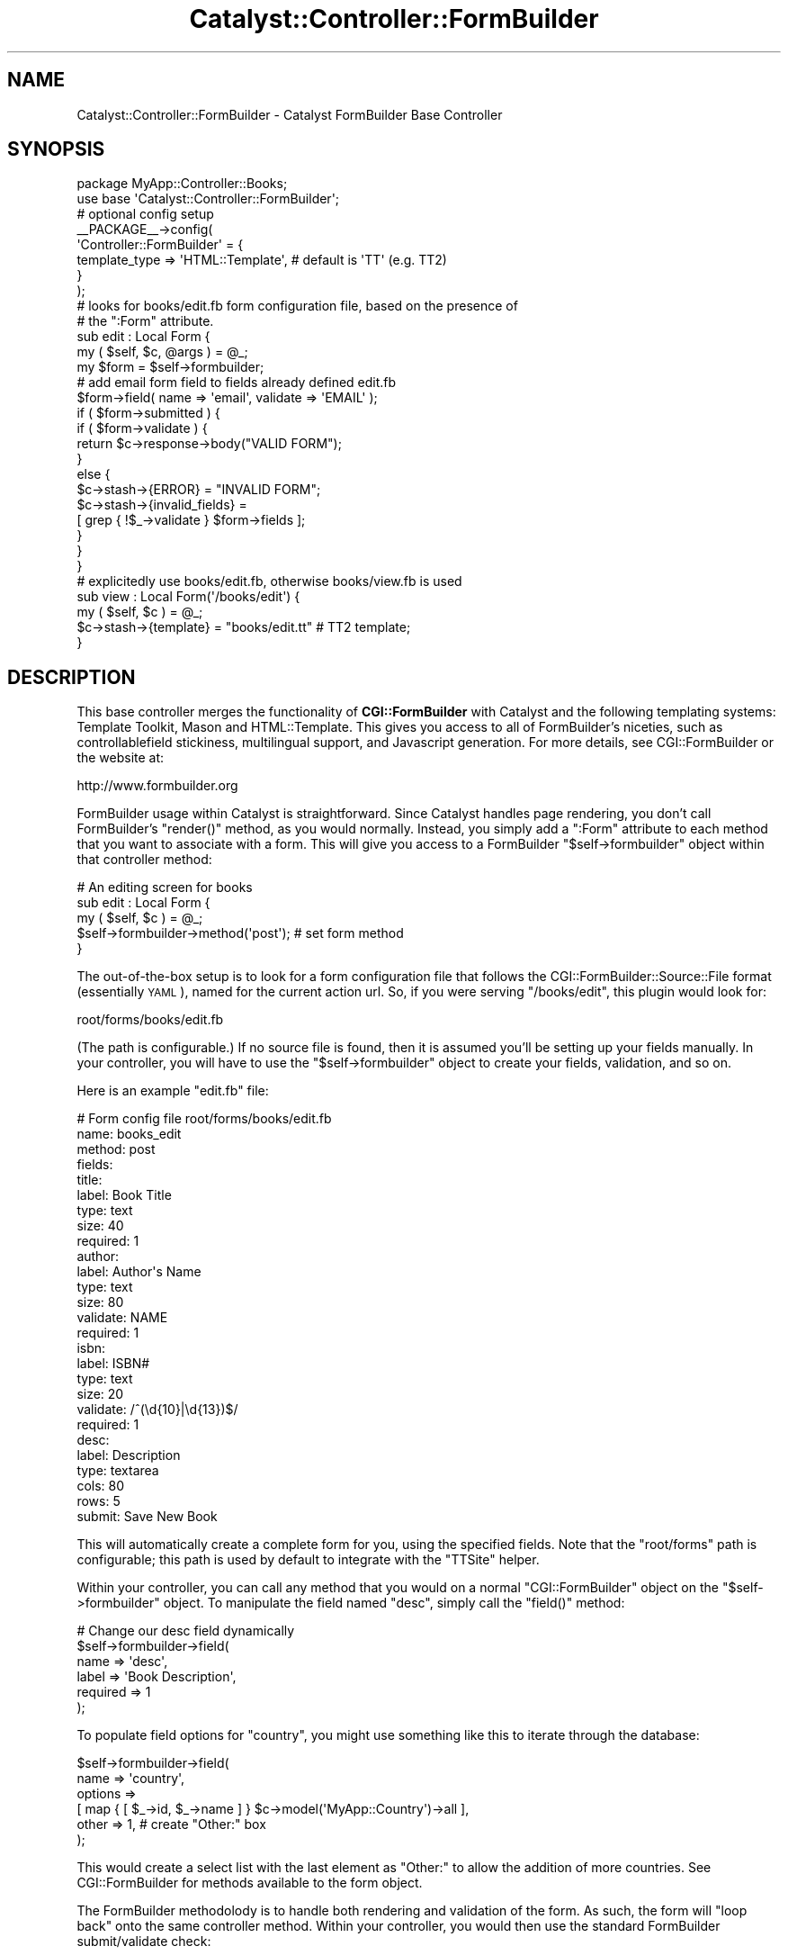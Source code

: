 .\" Automatically generated by Pod::Man 2.25 (Pod::Simple 3.20)
.\"
.\" Standard preamble:
.\" ========================================================================
.de Sp \" Vertical space (when we can't use .PP)
.if t .sp .5v
.if n .sp
..
.de Vb \" Begin verbatim text
.ft CW
.nf
.ne \\$1
..
.de Ve \" End verbatim text
.ft R
.fi
..
.\" Set up some character translations and predefined strings.  \*(-- will
.\" give an unbreakable dash, \*(PI will give pi, \*(L" will give a left
.\" double quote, and \*(R" will give a right double quote.  \*(C+ will
.\" give a nicer C++.  Capital omega is used to do unbreakable dashes and
.\" therefore won't be available.  \*(C` and \*(C' expand to `' in nroff,
.\" nothing in troff, for use with C<>.
.tr \(*W-
.ds C+ C\v'-.1v'\h'-1p'\s-2+\h'-1p'+\s0\v'.1v'\h'-1p'
.ie n \{\
.    ds -- \(*W-
.    ds PI pi
.    if (\n(.H=4u)&(1m=24u) .ds -- \(*W\h'-12u'\(*W\h'-12u'-\" diablo 10 pitch
.    if (\n(.H=4u)&(1m=20u) .ds -- \(*W\h'-12u'\(*W\h'-8u'-\"  diablo 12 pitch
.    ds L" ""
.    ds R" ""
.    ds C` ""
.    ds C' ""
'br\}
.el\{\
.    ds -- \|\(em\|
.    ds PI \(*p
.    ds L" ``
.    ds R" ''
'br\}
.\"
.\" Escape single quotes in literal strings from groff's Unicode transform.
.ie \n(.g .ds Aq \(aq
.el       .ds Aq '
.\"
.\" If the F register is turned on, we'll generate index entries on stderr for
.\" titles (.TH), headers (.SH), subsections (.SS), items (.Ip), and index
.\" entries marked with X<> in POD.  Of course, you'll have to process the
.\" output yourself in some meaningful fashion.
.ie \nF \{\
.    de IX
.    tm Index:\\$1\t\\n%\t"\\$2"
..
.    nr % 0
.    rr F
.\}
.el \{\
.    de IX
..
.\}
.\"
.\" Accent mark definitions (@(#)ms.acc 1.5 88/02/08 SMI; from UCB 4.2).
.\" Fear.  Run.  Save yourself.  No user-serviceable parts.
.    \" fudge factors for nroff and troff
.if n \{\
.    ds #H 0
.    ds #V .8m
.    ds #F .3m
.    ds #[ \f1
.    ds #] \fP
.\}
.if t \{\
.    ds #H ((1u-(\\\\n(.fu%2u))*.13m)
.    ds #V .6m
.    ds #F 0
.    ds #[ \&
.    ds #] \&
.\}
.    \" simple accents for nroff and troff
.if n \{\
.    ds ' \&
.    ds ` \&
.    ds ^ \&
.    ds , \&
.    ds ~ ~
.    ds /
.\}
.if t \{\
.    ds ' \\k:\h'-(\\n(.wu*8/10-\*(#H)'\'\h"|\\n:u"
.    ds ` \\k:\h'-(\\n(.wu*8/10-\*(#H)'\`\h'|\\n:u'
.    ds ^ \\k:\h'-(\\n(.wu*10/11-\*(#H)'^\h'|\\n:u'
.    ds , \\k:\h'-(\\n(.wu*8/10)',\h'|\\n:u'
.    ds ~ \\k:\h'-(\\n(.wu-\*(#H-.1m)'~\h'|\\n:u'
.    ds / \\k:\h'-(\\n(.wu*8/10-\*(#H)'\z\(sl\h'|\\n:u'
.\}
.    \" troff and (daisy-wheel) nroff accents
.ds : \\k:\h'-(\\n(.wu*8/10-\*(#H+.1m+\*(#F)'\v'-\*(#V'\z.\h'.2m+\*(#F'.\h'|\\n:u'\v'\*(#V'
.ds 8 \h'\*(#H'\(*b\h'-\*(#H'
.ds o \\k:\h'-(\\n(.wu+\w'\(de'u-\*(#H)/2u'\v'-.3n'\*(#[\z\(de\v'.3n'\h'|\\n:u'\*(#]
.ds d- \h'\*(#H'\(pd\h'-\w'~'u'\v'-.25m'\f2\(hy\fP\v'.25m'\h'-\*(#H'
.ds D- D\\k:\h'-\w'D'u'\v'-.11m'\z\(hy\v'.11m'\h'|\\n:u'
.ds th \*(#[\v'.3m'\s+1I\s-1\v'-.3m'\h'-(\w'I'u*2/3)'\s-1o\s+1\*(#]
.ds Th \*(#[\s+2I\s-2\h'-\w'I'u*3/5'\v'-.3m'o\v'.3m'\*(#]
.ds ae a\h'-(\w'a'u*4/10)'e
.ds Ae A\h'-(\w'A'u*4/10)'E
.    \" corrections for vroff
.if v .ds ~ \\k:\h'-(\\n(.wu*9/10-\*(#H)'\s-2\u~\d\s+2\h'|\\n:u'
.if v .ds ^ \\k:\h'-(\\n(.wu*10/11-\*(#H)'\v'-.4m'^\v'.4m'\h'|\\n:u'
.    \" for low resolution devices (crt and lpr)
.if \n(.H>23 .if \n(.V>19 \
\{\
.    ds : e
.    ds 8 ss
.    ds o a
.    ds d- d\h'-1'\(ga
.    ds D- D\h'-1'\(hy
.    ds th \o'bp'
.    ds Th \o'LP'
.    ds ae ae
.    ds Ae AE
.\}
.rm #[ #] #H #V #F C
.\" ========================================================================
.\"
.IX Title "Catalyst::Controller::FormBuilder 3"
.TH Catalyst::Controller::FormBuilder 3 "2011-01-26" "perl v5.16.0" "User Contributed Perl Documentation"
.\" For nroff, turn off justification.  Always turn off hyphenation; it makes
.\" way too many mistakes in technical documents.
.if n .ad l
.nh
.SH "NAME"
Catalyst::Controller::FormBuilder \- Catalyst FormBuilder Base Controller
.SH "SYNOPSIS"
.IX Header "SYNOPSIS"
.Vb 2
\&    package MyApp::Controller::Books;
\&    use base \*(AqCatalyst::Controller::FormBuilder\*(Aq;
\&
\&    # optional config setup
\&    _\|_PACKAGE_\|_\->config(
\&        \*(AqController::FormBuilder\*(Aq = {
\&            template_type => \*(AqHTML::Template\*(Aq,    # default is \*(AqTT\*(Aq (e.g. TT2)
\&        }
\&    );
\&
\&    # looks for books/edit.fb form configuration file, based on the presence of
\&    # the ":Form" attribute.
\&    sub edit : Local Form {
\&        my ( $self, $c, @args ) = @_;
\&
\&        my $form = $self\->formbuilder;
\&
\&        # add email form field to fields already defined edit.fb
\&        $form\->field( name => \*(Aqemail\*(Aq, validate => \*(AqEMAIL\*(Aq );
\&
\&        if ( $form\->submitted ) {
\&            if ( $form\->validate ) {
\&                return $c\->response\->body("VALID FORM");
\&            }
\&            else {
\&                $c\->stash\->{ERROR}          = "INVALID FORM";
\&                $c\->stash\->{invalid_fields} =
\&                  [ grep { !$_\->validate } $form\->fields ];
\&            }
\&        }
\&    }
\&
\&    # explicitedly use books/edit.fb, otherwise books/view.fb is used
\&    sub view : Local Form(\*(Aq/books/edit\*(Aq) {
\&        my ( $self, $c ) = @_;
\&        $c\->stash\->{template} = "books/edit.tt" # TT2 template;
\&    }
.Ve
.SH "DESCRIPTION"
.IX Header "DESCRIPTION"
This base controller merges the functionality of \fBCGI::FormBuilder\fR with
Catalyst and the following templating systems: Template Toolkit, Mason and
HTML::Template. This gives you access to all of FormBuilder's niceties,
such as controllablefield stickiness, multilingual support, and Javascript
generation. For more details, see CGI::FormBuilder or the website at:
.PP
.Vb 1
\&    http://www.formbuilder.org
.Ve
.PP
FormBuilder usage within Catalyst is straightforward. Since Catalyst handles
page rendering, you don't call FormBuilder's \f(CW\*(C`render()\*(C'\fR method, as you
would normally. Instead, you simply add a \f(CW\*(C`:Form\*(C'\fR attribute to each method
that you want to associate with a form. This will give you access to a
FormBuilder \f(CW\*(C`$self\->formbuilder\*(C'\fR object within that controller method:
.PP
.Vb 5
\&    # An editing screen for books
\&    sub edit : Local Form {
\&        my ( $self, $c ) = @_;
\&        $self\->formbuilder\->method(\*(Aqpost\*(Aq);   # set form method
\&    }
.Ve
.PP
The out-of-the-box setup is to look for a form configuration file that follows
the CGI::FormBuilder::Source::File format (essentially \s-1YAML\s0), named for the
current action url. So, if you were serving \f(CW\*(C`/books/edit\*(C'\fR, this plugin
would look for:
.PP
.Vb 1
\&    root/forms/books/edit.fb
.Ve
.PP
(The path is configurable.) If no source file is found, then it is assumed
you'll be setting up your fields manually. In your controller, you will
have to use the \f(CW\*(C`$self\->formbuilder\*(C'\fR object to create your fields,
validation, and so on.
.PP
Here is an example \f(CW\*(C`edit.fb\*(C'\fR file:
.PP
.Vb 10
\&    # Form config file root/forms/books/edit.fb
\&    name: books_edit
\&    method: post
\&    fields:
\&        title:
\&            label: Book Title
\&            type:  text
\&            size:  40
\&            required: 1
\&        author:
\&            label: Author\*(Aqs Name
\&            type:  text
\&            size:  80
\&            validate: NAME
\&            required: 1
\&        isbn:
\&            label: ISBN#
\&            type:  text
\&            size:  20
\&            validate: /^(\ed{10}|\ed{13})$/
\&            required: 1
\&        desc:
\&            label: Description
\&            type:  textarea
\&            cols:  80
\&            rows:  5
\&
\&    submit: Save New Book
.Ve
.PP
This will automatically create a complete form for you, using the
specified fields. Note that the \f(CW\*(C`root/forms\*(C'\fR path is configurable;
this path is used by default to integrate with the \f(CW\*(C`TTSite\*(C'\fR helper.
.PP
Within your controller, you can call any method that you would on a
normal \f(CW\*(C`CGI::FormBuilder\*(C'\fR object on the \f(CW\*(C`$self\->formbuilder\*(C'\fR object.
To manipulate the field named \f(CW\*(C`desc\*(C'\fR, simply call the \f(CW\*(C`field()\*(C'\fR
method:
.PP
.Vb 6
\&    # Change our desc field dynamically
\&    $self\->formbuilder\->field(
\&        name     => \*(Aqdesc\*(Aq,
\&        label    => \*(AqBook Description\*(Aq,
\&        required => 1
\&    );
.Ve
.PP
To populate field options for \f(CW\*(C`country\*(C'\fR, you might use something like
this to iterate through the database:
.PP
.Vb 6
\&    $self\->formbuilder\->field(
\&        name    => \*(Aqcountry\*(Aq,
\&        options =>
\&          [ map { [ $_\->id, $_\->name ] } $c\->model(\*(AqMyApp::Country\*(Aq)\->all ],
\&        other => 1,    # create "Other:" box
\&    );
.Ve
.PP
This would create a select list with the last element as \*(L"Other:\*(R" to allow
the addition of more countries. See CGI::FormBuilder for methods
available to the form object.
.PP
The FormBuilder methodolody is to handle both rendering and validation
of the form. As such, the form will \*(L"loop back\*(R" onto the same controller
method. Within your controller, you would then use the standard FormBuilder
submit/validate check:
.PP
.Vb 3
\&    if ( $self\->formbuilder\->submitted && $self\->formbuilder\->validate ) {
\&        $c\->forward(\*(Aq/books/save\*(Aq);
\&    }
.Ve
.PP
This would forward to \f(CW\*(C`/books/save\*(C'\fR if the form was submitted and
passed field validation. Otherwise, it would automatically re-render the
form with invalid fields highlighted, leaving the database unchanged.
.PP
To render the form in your tt2 template for example, you can use \f(CW\*(C`render\*(C'\fR
to get a default table-based form:
.PP
.Vb 2
\&    <!\-\- root/src/books/edit.tt \-\->
\&    [% FormBuilder.render %]
.Ve
.PP
You can also get fine-tuned control over your form layout from within
your template.
.SH "TEMPLATES"
.IX Header "TEMPLATES"
The simplest way to get your form into \s-1HTML\s0 is to reference the
\&\f(CW\*(C`FormBuilder.render\*(C'\fR method, as shown above. However, frequently you
want more control.
.PP
Only Template Toolkit, Mason and HTML::Template are currently supported, but
if your templating system's stash requirements are identical to one of these,
simply choose and define it via the \f(CW\*(C`template_type\*(C'\fR config option.  Of course,
make sure you have a View to support the template, since this module does not
render templates.
.PP
From within your template, you can reference any of FormBuilder's
methods to manipulate form \s-1HTML\s0, JavaScript, and so forth. For example,
you might want exact control over fields, rendering them in a \f(CW\*(C`<div>\*(C'\fR
instead of a table. You could do something like this:
.PP
.Vb 10
\&    <!\-\- root/src/books/edit.tt \-\->
\&    <head>
\&      <title>[% formbuilder.title %]</title>
\&      [% formbuilder.jshead %]<!\-\- javascript \-\->
\&    </head>
\&     <body>
\&      [% formbuilder.start \-%]
\&      <div id="form">
\&        [% FOREACH field IN formbuilder.fields \-%]
\&        <p>
\&            <label>
\&               <span [% IF field.required %]class="required"[%END%]>[%field.label%]</span>
\&            </label>
\&          [% field.field %]
\&          [% IF field.invalid \-%]
\&              <span class="error">
\&                  Missing or invalid entry, please try again.
\&              </span>
\&          [% END %]
\&          </p>
\&        [% END %]
\&        <div id="submit">[% formbuilder.submit %]</div>
\&        <div id="reset">[% formbuilder.reset %]</div>
\&        </div>
\&      </div>
\&      [% formbuilder.end \-%]
\&    </body>
.Ve
.PP
In this case, you would \fBnot\fR call \f(CW\*(C`FormBuilder.render\*(C'\fR, since that would
only result in a duplicate form (once using the above expansion, and
a second time using FormBuilder's default rendering).
.PP
Note that the above form could become a generic \f(CW\*(C`form.tt\*(C'\fR template
which you simply included in all your files, since there is nothing
specific to a given form hardcoded in (that's the idea, after all).
.PP
You can also get some ideas based on FormBuilder's native Template Toolkit
support at CGI::FormBuilder::Template::TT2.
.SH "CONFIGURATION"
.IX Header "CONFIGURATION"
You can set defaults for your forms using Catalyst's config method inside
your controller.
.PP
.Vb 10
\&    _\|_PACKAGE_\|_\->config(
\&        \*(AqController::FormBuilder\*(Aq => {
\&            new => {
\&                method     => \*(Aqpost\*(Aq,
\&                # stylesheet => 1,
\&                messages   => \*(Aq/locale/fr_FR/form_messages.txt\*(Aq,
\&            },
\&            form_path =>
\&              File::Spec\->catfile( $c\->config\->{home}, \*(Aqroot\*(Aq, \*(Aqforms\*(Aq ),
\&            method_name   => \*(Aqform\*(Aq,
\&            template_type => \*(AqHTML::Template\*(Aq,
\&            stash_name    => \*(Aqform\*(Aq,
\&            obj_name      => \*(AqFormBuilder\*(Aq,
\&            form_suffix   => \*(Aqfb\*(Aq,
\&            attr_name     => \*(AqForm\*(Aq,
\&            source_type   => \*(AqCGI::FormBuilder::Source::File\*(Aq,
\&        }
\&    );
.Ve
.ie n .IP """new""" 4
.el .IP "\f(CWnew\fR" 4
.IX Item "new"
This accepts the exact same options as FormBuilder's \f(CW\*(C`new()\*(C'\fR method
(which is a lot). See CGI::FormBuilder for a full list of options.
.ie n .IP """form_path""" 4
.el .IP "\f(CWform_path\fR" 4
.IX Item "form_path"
The path to configuration files. This should be set to an absolute
path to prevent problems. By default, it is set to:
.Sp
.Vb 1
\&    File::Spec\->catfile( $c\->config\->{home}, \*(Aqroot\*(Aq, \*(Aqforms\*(Aq )
.Ve
.Sp
This can be a colon-separated list of directories if you want to
specify multiple paths (ie, \*(L"/templates1:/template2\*(R"), or an array
ref (ie, [qw/template1 templates2/]).
.ie n .IP """form_suffix""" 4
.el .IP "\f(CWform_suffix\fR" 4
.IX Item "form_suffix"
The suffix that configuration files have. By default, it is \f(CW\*(C`fb\*(C'\fR.
.ie n .IP """method_name""" 4
.el .IP "\f(CWmethod_name\fR" 4
.IX Item "method_name"
Accessor method name available in your controller. By default, it is
\&\f(CW\*(C`formbuilder\*(C'\fR.
.ie n .IP """template_type""" 4
.el .IP "\f(CWtemplate_type\fR" 4
.IX Item "template_type"
Defines the Catalyst View that the stash will be prepared for. Possible
values are: HTML::Template, Mason, \s-1TT\s0. By default, it is \f(CW\*(C`TT\*(C'\fR.
.ie n .IP """stash_name""" 4
.el .IP "\f(CWstash_name\fR" 4
.IX Item "stash_name"
Not applicable for HTML::Template view.  By default, it is \f(CW\*(C`formbuilder\*(C'\fR.
e.g. \f(CW$c\fR\->stash\->{formbuilder} = \f(CW$formbuilder\fR\->prepare.
.ie n .IP """obj_name""" 4
.el .IP "\f(CWobj_name\fR" 4
.IX Item "obj_name"
Not applicable for HTML::Template view. By default, it is \f(CW\*(C`FormBuilder\*(C'\fR.
e.g. \f(CW$c\fR\->stash\->{FormBuilder} = \f(CW$formbuilder\fR.
.ie n .IP """attr_name""" 4
.el .IP "\f(CWattr_name\fR" 4
.IX Item "attr_name"
The attribute name. By default, it is \f(CW\*(C`Form\*(C'\fR.
e.g. sub edit : Form { ... }
.ie n .IP """source_type""" 4
.el .IP "\f(CWsource_type\fR" 4
.IX Item "source_type"
The source adapter class name. By default, it is
\&\f(CW\*(C`CGI::FormBuilder::Source::File\*(C'\fR. See CGI::FormBuilder::Source
.PP
In addition, the following FormBuilder options are automatically set for you:
.ie n .IP """action""" 4
.el .IP "\f(CWaction\fR" 4
.IX Item "action"
This is set to the \s-1URL\s0 for the current action. \fBFormBuilder\fR is designed
to handle a full request cycle, meaning both rendering and submission. If
you want to override this, simply use the \f(CW\*(C`$self\->formbuilder\*(C'\fR object:
.Sp
.Vb 1
\&    $self\->formbuilder\->action(\*(Aq/action/url\*(Aq);
.Ve
.Sp
The default setting is \f(CW\*(C`$c\->req\->path\*(C'\fR.
.ie n .IP """cookies""" 4
.el .IP "\f(CWcookies\fR" 4
.IX Item "cookies"
Handling these are disabled (use Catalyst).
.ie n .IP """debug""" 4
.el .IP "\f(CWdebug\fR" 4
.IX Item "debug"
This is set to correspond with Catalyst's debug setting.
.ie n .IP """header""" 4
.el .IP "\f(CWheader\fR" 4
.IX Item "header"
This is disabled. Instead, use Catalyst's header routines.
.ie n .IP """params""" 4
.el .IP "\f(CWparams\fR" 4
.IX Item "params"
This is set to get parameters from Catalyst, using \f(CW\*(C`$c\->req\*(C'\fR.
To override this, use the \f(CW\*(C`$self\->formbuilder\*(C'\fR object:
.Sp
.Vb 1
\&    $self\->formbuilder\->params(\e%param_hashref);
.Ve
.Sp
Overriding this is not recommended.
.ie n .IP """source""" 4
.el .IP "\f(CWsource\fR" 4
.IX Item "source"
This determines which source file is loaded, to setup your form. By
default, this is set to the name of the action \s-1URL\s0, with \f(CW\*(C`.fb\*(C'\fR appended.
For example, \f(CW\*(C`edit_form()\*(C'\fR would be associated with an \f(CW\*(C`edit_form.fb\*(C'\fR
source file.
.Sp
To override this, include the path as the argument to the method attribute:
.Sp
.Vb 1
\&    sub edit : Local Form(\*(Aq/books/myEditForm\*(Aq) { }
.Ve
.Sp
If no source file is found, then it is assumed you'll be setting up your
fields manually. In your controller, you will have to use the
\&\f(CW\*(C`$self\->formbuilder\*(C'\fR object to create your fields, validation, and so on.
.SH "SEE ALSO"
.IX Header "SEE ALSO"
CGI::FormBuilder, CGI::FormBuilder::Source::File,
CGI::FormBuilder::Template::TT2, Catalyst::Manual,
Catalyst::Request, Catalyst::Response
.SH "AUTHOR"
.IX Header "AUTHOR"
Copyright (c) 2006 Juan Camacho <formbuilder@suspenda.com>. All Rights Reserved.
.PP
Thanks to Laurent Dami and Roy-Magne Mo for suggestions.
.PP
This library is free software, you can redistribute it and/or modify
it under the same terms as Perl itself.
